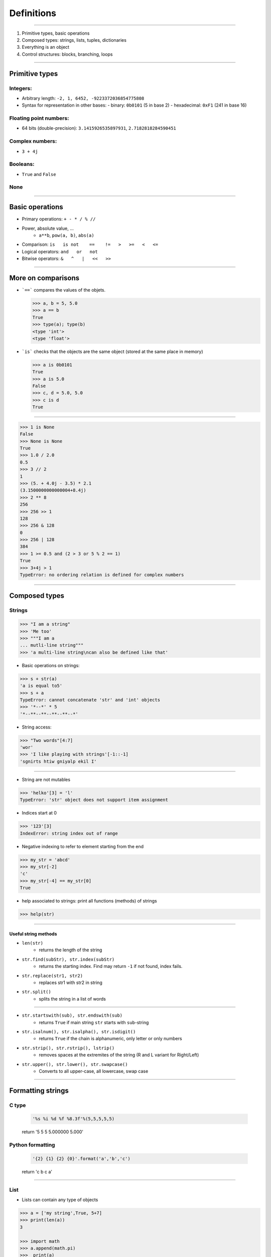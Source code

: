 Definitions
===========

----

1. Primitive types, basic operations
2. Composed types: strings, lists, tuples, dictionaries
3. Everything is an object
4. Control structures: blocks, branching, loops

----

Primitive types
---------------

Integers:
^^^^^^^^^

- Arbitrary length: ``-2, 1, 6452, -9223372036854775808``
- Syntax for representation in other bases:
  - binary: ``0b0101`` (5 in base 2)
  - hexadecimal: ``0xF1`` (241 in base 16)

Floating point numbers:
^^^^^^^^^^^^^^^^^^^^^^^

- 64 bits (double-precision): ``3.1415926535897931``, ``2.7182818284590451``

Complex numbers:
^^^^^^^^^^^^^^^^
- ``3 + 4j``

  
Booleans:
^^^^^^^^^
- ``True`` and ``False``

None
^^^^
    
----

Basic operations
----------------

- Primary operations: ``+ - * / % //``

- Power, absolute value, …
    - ``a**b``, ``pow(a, b)``, ``abs(a)``

- Comparison: ``is   is not    ==    !=   >   >=   <   <=``

- Logical operators: ``and   or   not``

- Bitwise operators: ``&   ^   |   <<   >>``

----

More on comparisons
-------------------
    
- ```==``` compares the values of the objets.

  .. code-block:: python
    
      >>> a, b = 5, 5.0
      >>> a == b
      True
      >>> type(a); type(b)
      <type 'int'>
      <type 'float'>


- ```is``` checks that the objects are the same object (stored at the same place in memory)
    
  .. code-block:: python
		
      >>> a is 0b0101
      True	
      >>> a is 5.0
      False
      >>> c, d = 5.0, 5.0
      >>> c is d 
      True
     
----

.. code-block:: python
    
    >>> 1 is None
    False
    >>> None is None
    True
    >>> 1.0 / 2.0
    0.5
    >>> 3 // 2
    1
    >>> (5. + 4.0j - 3.5) * 2.1
    (3.1500000000000004+8.4j)
    >>> 2 ** 8
    256
    >>> 256 >> 1
    128
    >>> 256 & 128
    0
    >>> 256 | 128
    384
    >>> 1 >= 0.5 and (2 > 3 or 5 % 2 == 1)
    True
    >>> 3+4j > 1
    TypeError: no ordering relation is defined for complex numbers  

----

Composed types
--------------

Strings
^^^^^^^

.. code-block:: python
    
    >>> "I am a string"
    >>> 'Me too'
    >>> """I am a 
    ... mutli-line string""" 
    >>> 'a multi-line string\ncan also be defined like that'

- Basic operations on strings:

.. code-block:: python
    
    >>> s + str(a)
    'a is equal to5'
    >>> s + a
    TypeError: cannot concatenate 'str' and 'int' objects
    >>> '*--*' * 5
    '*--**--**--**--**--*'
    
- String access:

.. code-block:: python

    >>> "Two words"[4:7]
    'wor'	
    >>> 'I like playing with strings'[-1::-1]
    'sgnirts htiw gniyalp ekil I'

----


- String are not mutables

.. code-block:: python
        
    >>> 'helko'[3] = 'l'
    TypeError: 'str' object does not support item assignment

- Indices start at 0

.. code-block:: python
    
    >>> '123'[3]
    IndexError: string index out of range

- Negative indexing to refer to element starting from the end

.. code-block:: python
    
    >>> my_str = 'abcd'
    >>> my_str[-2]
    'c'
    >>> my_str[-4] == my_str[0]
    True

- help associated to strings: print all functions (methods) of strings

.. code-block:: python
    
    >>> help(str)
    
----

Useful string methods
"""""""""""""""""""""

- ``len(str)``
    - returns the length of the string
- ``str.find(subStr), str.index(subStr)``
    - returns the starting index. Find may return ``-1`` if not found, index fails.
- ``str.replace(str1, str2)``
    - replaces str1 with str2 in string
- ``str.split()``
    - splits the string in a list of words

----

- ``str.startswith(sub), str.endswith(sub)``
    - returns ``True`` if main string ``str`` starts with ``sub``-string
- ``str.isalnum(), str.isalpha(), str.isdigit()``
    - returns ``True`` if the chain is alphanumeric, only letter or only numbers
- ``str.strip(), str.rstrip(), lstrip()``
    - removes spaces at the extremites of the string (R and L variant for Right/Left)
- ``str.upper(), str.lower(), str.swapcase()``
    - Converts to all upper-case, all lowercase, swap case

----

Formatting strings
------------------

C type
^^^^^^
    .. code-block:: python

        '%s %i %d %f %8.3f'%(5,5,5,5,5)
    return '5 5 5 5.000000    5.000'

Python formatting
^^^^^^^^^^^^^^^^^

    .. code-block:: python

        '{2} {1} {2} {0}'.format('a','b','c')
    return 'c b c a'

----

List
^^^^

* Lists can contain any type of objects

.. code-block:: python
    
    >>> a = ['my string',True, 5+7]
    >>> print(len(a))
    3
    
    >>> import math
    >>> a.append(math.pi) 
    >>>  print(a) 
    ['my string', True, 12, 3.141592653589793]
    >>> print(len(a))
    4
    
    >>> list(range(10)) ; 
    [0, 1, 2, 3, 4, 5, 6, 7, 8, 9]
    >>> list(range(5,12,2))
    [5, 7, 9, 11]
    
    >>> l_str = list('My string')
    >>> print(l_str)
    ['M', 'y', ' ', 's', 't', 'r', 'i', 'n', 'g']
    >>> print(''.join(l_str))
    'My string'


----

Useful methods for lists
^^^^^^^^^^^^^^^^^^^^^^^^

.. code-block:: python

    >>> L = ['spam', 'eggs', 'sausages']

- ``append``: add one element at the end

.. code-block:: python

    >>> L.append("spam")
    >>> print(L)
    ['spam', 'eggs', 'sausages', 'spam']

- ``insert``: insert one element at a given index

.. code-block:: python

    >>> L.insert(2, "spam")
    >>> print(L)
    ['spam', 'eggs', 'spam', 'sausages', 'spam']

- ``index``: find first index containing a value

.. code-block:: python

    >>> L.index("spam")
    0
    >>> L.index("sausages")
    3
    
----

- ``count()``

.. code-block:: python

    >>> L.count("spam") return
    3

- ``pop()``: remove and return one element by index

.. code-block:: python

    >>> L.pop()
    'spam'
    >>> L.pop(3)
    'sausages'

- ``remove()``: remove an element by value

.. code-block:: python

    >>> L.remove("eggs")
    >>> L.remove("eggs")
    ValueError: list.remove(x): x not in list

- ``sort()``, ``reverse()``: In place methods (no return value, original list is changed)

    - **Warning**: this deletes the list: ``L = L.sort()``


----

Operations on lists
^^^^^^^^^^^^^^^^^^^

.. code-block:: python

    >>> L1, L2 = [1, 3, 5], [2, 4, 6] 
    >>> L1 + L2
    [1, 3, 5, 2, 4, 6]
		
    >>> L1 *3
    [1, 3, 5, 1, 3, 5, 1, 3, 5]
		
    >>> list(zip(L1, L2))
    [(1, 2), (3, 4), (5, 6)]
 
----

Tuple
^^^^^

.. code-block:: python

    >>> help(tuple)

* Tuples are immutable lists

.. code-block:: python

    >>> mytuple = ('spam', 'eggs', 5, math.pi, 'sausages')
    >>> mytuple[0] ; mytuple[-1]
    'spam'
    'sausages'
    >>> mytuple[3] = "ham"
    TypeError: 'tuple' object does not support item assignment

* Tuples are (slightly) faster than lists, but less convenient

* Use ``list(tuple)`` or ``tuple(list)`` to convert

* Tuples are not defined by presence of parenthesis "``()``", but by presence of comma "``,``"

.. code-block:: python

    >>> valid_tuple = 'spam', 'eggs', 5, math.pi, 'sausages'
    >>> valid_tuple_one_element = 'spam',
    >>> print(valid_tuple_one_element)
    ('spam',)

----

List & tuple comprehension
^^^^^^^^^^^^^^^^^^^^^^^^^^

* Very *pythonic* and convenient way of creating lists and tuples

.. code-block:: python

    >>> [2*x+1 for x in range(5)] 
    [1, 3, 5, 7, 9]
    
    >>> tuple(math.sqrt(x) for x in range(5))
    (0.0, 1.0, 1.4142135623730951, 1.7320508075688772, 2.0)
    
    >>> [x for x in range(10) if x**3 - 15*x**2 + 71*x == 105]
    [3, 5, 7]
    

* An alternative to functional programming: ``lambda``,  ``map`` & ``filter``

  - less *pythonic*, harder to read, not faster
  - ``Lambda``, ``map`` and ``filter`` are reserved keywords, they should not be
    used as variable names.

.. code-block:: python
   
    >>> list(map(math.sqrt, range(5)))
    [0.0, 1.0, 1.4142135623730951, 1.7320508075688772, 2.0]
    
    >>> list(filter(lambda x: x**3 - 15*x**2 + 71*x == 105, range(10)))
    [3, 5, 7]
    

----

Iterator
^^^^^^^^

- Like a list, but generates elements on demand: *fast*, *low-memory usage*

.. code-block:: python

    >>> r = range(10)
    >>> print(r)
    range(0, 10)
    >>> m = map(math.sqrt, range(10))
    >>> print(m)
    <map object at 0x7f9e719331d0>

- Often, elements cannot be accessed by index (`range` is an exception!)

.. code-block:: python

    >>> m[2]
    TypeError: 'map' object is not subscriptable
    >>> r[2]
    2

- Convert to list for convenience of use, if access to elements in non-sequential order is needed

.. code-block:: python

    >>> list(r)
    [0, 1, 2, 3, 4, 5, 6, 7, 8, 9]
    >>> [x for x in m]
    [0.0, 1.0, 1.4142135623730951, ...]

----

Mapping Types: Dictionaries
^^^^^^^^^^^^^^^^^^^^^^^^^^^

- Dictionaries associate a key to a value:
    - Key must be *hashable*, i.e. any object that is unmutable
    - Also known as  *hash table*

- Dictionaries are not ordered (``OrderedDict`` exist as well)

.. code-block:: python

    >>> help(dict)

----

Dictionaries: examples (1)
^^^^^^^^^^^^^^^^^^^^^^^^^^
.. code-block:: python

    >>> dico = {'key1': 'value1', 
                2: 'val2',
                math.pi: 3.14}
    
    >>> print(dico['key1'])
    'value1'

    >>> print(list(dico.keys()))
    [3.1415926535897931, 'key1', 2]
    
    >>> print(list(dico.values()))
    [3.1400000000000001, 'value1', 'val2']
    

**Nota:** `keys` and `values` are iterators in Python3!

----

Dictionaries: examples (2)
^^^^^^^^^^^^^^^^^^^^^^^^^^

.. code-block:: python

    >>> 'key1' in dico
    True
    
    >>> len(dico)
    3
    
    >>> dico[math.e]     
    KeyError: 2.718281828459045    
    
    >>> dico.get(math.e, 2.7)  # returns a default value if key not in dict
    2.7
    
    >>> myDict = dico.copy()
    
    >>> k1 = myDict.pop('key1')  # return 'value1', remove 'key1':'value1'

----

Everything is object (1/3)
--------------------------

- In Python everything is object (inherits from ``object``)


- Names are just labels, references, attached to an object
    - Memory is freed when the number of references drops to 0

- ``dir(obj)``: lists the attributes of an object


- ``help(obj)``: prints the help of the object

- ``type(obj)``: gets the type of an object

- ``id(obj)``: gets the memory adress of an object

----

Everything is object (2/3)
--------------------------

.. code-block:: python
     
     >>> a = object()
     
     >>> print(dir(a))
     ['__class__', '__delattr__', '__dir__', '__doc__',...]
     
     >>> type(True)
     bool
     
     >>> type(a)
     object
     
     >>> id(a)
     140318487896256

     >>> b = 5
     >>> c = 5
     print(id(b), id(c))
     (34636024, 34636024)
     >>> id(b) == id(c)
     True
     >>> b is c
     True
     
-----

Everything is object (3/3)
--------------------------

.. image:: img/warning.png
    :width: 50px
    :align: right

.. code-block:: python
    :emphasize-lines: 2, 6, 7

    >>> L2 = [2, 4, 6]
    >>> L3 = L2
    >>> L3[1] = 100
    >>> print(L3)     # as expected
    [2, 100, 6]
    >>> print(L2)     # !
    [2, 100, 6]
    >>> id(L3) == id(L2)
    True

*L2* and *L3* are two *references* pointing to the **same data** (same memory block)

.. code-block:: python

    >>> L3 = L2[:]              # creates a copy of the data
    >>> id(L3) == id(L2)
    False
     
    >>> import copy
    >>> L4 = copy.deepcopy(L2)  # same, more explicit
    >>> id(L4) == id(L2)
    False

**Warning:** This is very error prone when manipulating any mutable objects.

----

Control structures
------------------

Code structure
^^^^^^^^^^^^^^

Python uses a column (:) at the end of the line and 4 white-spaces indentation
to establish code block structure.
Many other programming languages uses braces { }.


.. code-block:: python

    Block 1
    ...
    Header making new block:
        Block 2
        ...
        Header making new block:
            Block 2
            ...
        Block 2 (continuation)
        ...
    Block 1 continuation
    ...

The advantage
^^^^^^^^^^^^^

- Clearly indicates the beginning of a block
- Coding style is mostly uniform. Use **4 spaces**, never <tabs>
- Code structure is much more readable and clear.


----

Branching
^^^^^^^^^

- Condition branching are made with *if elif else* statements

.. code-block:: python
    :emphasize-lines: 5, 7, 11

    >>> a = -1
    >>> b = 2
    >>> c = 1
    >>> q2 = b * b - 4.0 * a * c
    >>> if q2 < 0:
    ...     print("No real solution")
    ... elif q2 > 0:
    ...     x1 = (-b + math.sqrt(q2)) / (2.0 * a)
    ...     x2 = (-b - math.sqrt(q2)) / (2.0 * a)
    ...     print("Two solutions %.2f and %.2f" % (x1, x2))
    ... else:
    ...     x = -b / (2.0 * a)
    ...     print("One solution: %.2f" % x)
    ... 
    Two solutions -0.41 and 2.41

- Can have many ``elif``'s (not recommended)
- Can be nested (too much nesting is bad for readability)

----

For loop
^^^^^^^^

- iterate over a sequence (list, tuple, char in string, keys in dict, any iterator)
- no indexes, directly the object in the sequence

.. code-block:: python
    :emphasize-lines: 2

    >>> ingredients = ["spam", "eggs", "ham", "spam", "sausages"]
    >>> for food in ingredients:
    ...     print("I like %s" % food)
    ... 
    I like spam
    I like eggs
    ...

- when index is really needed, use ``enumerate``
      
.. code-block:: python

    >>> for i, food in enumerate(ingredients[::-1]):
    ...     print("%s is number %d in my top 5 of foods" % (food, 5 - i))
    ... 
    sausages is number 5 in my top 5 of foods
    spam is number 4 in my top 5 of foods
    ...
  

----

While loop
^^^^^^^^^^

- Iterate while a condition is fulfilled

.. code-block:: python
    :emphasize-lines: 4

    >>> a, b = 175, 3650
    >>> stop = False
    >>> possible_divisor = max(a, b) / 2.0
    >>> while possible_divisor >= 1 and not stop:
    ...     if a % possible_divisor == 0 and b % possible_divisor == 0:
    ...         print("Found greatest common divisor: %d" % possible_divisor)
    ...         stop = True
    ...     possible_divisor = possible_divisor - 1
    ...
    Found greatest common divisor: 25


- Make sure the condition becomes unfulfilled, else it could result in infinite loops:

.. code-block:: python

    >>> while True: 
    ...     print("I will print this forever")

----

Useful commands in loops
""""""""""""""""""""""""

- ``continue``: go directly to the next iteration of the most inner loop

.. code-block:: python
    :emphasize-lines: 4
    
    for i in range(100):
        if not i % 7 == 0:
            print("%d is *not* a multiple of 7" % i)
            continue
        print("%d is a multiple of 7" % i)

- ``break``: quit the most inner loop

.. code-block:: python
    :emphasize-lines: 6

    n = 112
    # divide n by 2 until this does no longer return an integer
    while True:
        if n % 2 != 0:
            print("%d is not a multiple of 2" % n)
            break
        print("%d is a multiple of 2" % n)
        n = n // 2
            
- ``pass``: a block cannot be empty; ``pass`` is a command that does nothing
- ``else``: block executed after the normal exit of the loop.

----

Exercise: Fibonacci series
""""""""""""""""""""""""""

- Fibonacci:
    - Each element is the sum of the previous two elements
    - The first two elements are 0 and 1

- Calculate all elements in this series up to 1000, put them in a list, then print the list.

``[0, 1, 1, 2, 3, 5, 8, 13, 21, 34, 55, 89, 144, 233, 377, 610, 987]``

----

Fibonacci series: solutions
"""""""""""""""""""""""""""
Solution 1:

.. code-block:: python

    a, b = 0, 1
    res = [a, b]
    while b < 1000: 
        a, b = b, a + b
        res.append(b)

    print(res[:-1])

Solution 2: Readable variable names (good practice)

.. code-block:: python

    result = [0, 1]
    next_element = 1
    while next_element < 1000: 
        result.append(next_element)
        next_element = result[-2] + result[-1]

    print(result[:-1])

----

Fibonacci series: solutions
"""""""""""""""""""""""""""

Solution 3: Without dropping the last element

.. code-block:: python

    a, b = 0, 1
    res = [a,]
    while b < 1000: 
        res.append(b)
        a, b = b, a + b

    print(res)


----

Enumerate and zip
"""""""""""""""""

- use ``enumerate()`` to get the indices of an iterator (0-based!)

.. code-block:: python

    >>> print("I like following foods:")
    >>> for idx, food in enumerate(ingredients):
    ...     print("%d. %s" % (idx + 1, food))
    ... 
    1. spam
    2. eggs


- ``zip()`` is a convenient way to loop over multiple sequences

.. code-block:: python

    >>> subjects = ["Roses", "Violets", "Sugar"]
    >>> verbs = ["are", "are", "is"]
    >>> adjectives = ["red,", "blue,", "sweet."] 
    >>> for s, v, a in zip(subjects, verbs, adjectives):
    ...     print("%s %s %s" % (s, v, a))
    ...  
    Roses are red,
    Violets are blue,
    Sugar is sweet.


